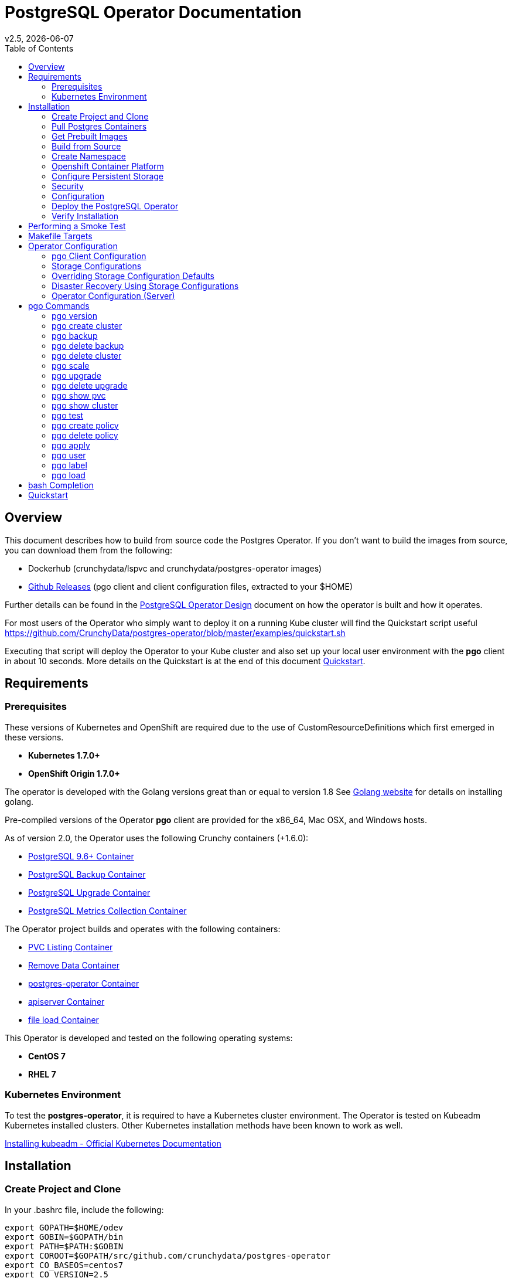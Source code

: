 = PostgreSQL Operator Documentation 
:toc:
v2.5, {docdate}

== Overview

This document describes how to build from source code the
Postgres Operator.  If you don't want to build the images
from source, you can download them from the following:

 * Dockerhub (crunchydata/lspvc and crunchydata/postgres-operator images)
 * link:https://github.com/CrunchyData/postgres-operator/releases[Github Releases]  (pgo client and client configuration files, extracted to your $HOME)

Further details can be found in the link:design.asciidoc[PostgreSQL Operator Design] document on
how the operator is built and how it operates.

For most users of the Operator who simply want to deploy 
it on a running Kube cluster will find the Quickstart
script useful https://github.com/CrunchyData/postgres-operator/blob/master/examples/quickstart.sh

Executing that script will deploy the Operator to your Kube
cluster and also set up your local user environment with the
*pgo* client in about 10 seconds.  More details on the Quickstart
is at the end of this document <<Quickstart>>.


== Requirements

=== Prerequisites

These versions of Kubernetes and OpenShift are required due to the use of CustomResourceDefinitions which first emerged in
these versions.

* *Kubernetes 1.7.0+*
* *OpenShift Origin 1.7.0+*

The operator is developed with the Golang versions great than or equal to version 1.8  See
link:https://golang.org/dl/[Golang website] for details on installing golang. 

Pre-compiled versions of the Operator *pgo* client are provided for the x86_64, Mac OSX, and Windows hosts.

As of version 2.0, the Operator uses the following Crunchy containers (+1.6.0):

* link:https://hub.docker.com/r/crunchydata/crunchy-postgres/[PostgreSQL 9.6+ Container]
* link:https://hub.docker.com/r/crunchydata/crunchy-backup/[PostgreSQL Backup Container]
* link:https://hub.docker.com/r/crunchydata/crunchy-upgrade/[PostgreSQL Upgrade Container]
* link:https://hub.docker.com/r/crunchydata/crunchy-collect/[PostgreSQL Metrics Collection Container]

The Operator project builds and operates with the following containers:

* link:https://hub.docker.com/r/crunchydata/pgo-lspvc/[PVC Listing Container]
* link:https://hub.docker.com/r/crunchydata/pgo-rmdata/[Remove Data Container]
* link:https://hub.docker.com/r/crunchydata/postgres-operator/[postgres-operator Container]
* link:https://hub.docker.com/r/crunchydata/pgo-apiserver/[apiserver Container]
* link:https://hub.docker.com/r/crunchydata/pgo-load/[file load Container]

This Operator is developed and tested on the following operating systems:

* *CentOS 7*
* *RHEL 7*

=== Kubernetes Environment

To test the *postgres-operator*, it is required to have a Kubernetes cluster
environment.  The Operator is tested on Kubeadm Kubernetes installed clusters.  Other Kubernetes installation methods have been known to work as well.

link:https://kubernetes.io/docs/setup/independent/install-kubeadm/[Installing kubeadm - Official Kubernetes Documentation]

== Installation

=== Create Project and Clone

In your .bashrc file, include the following:
....
export GOPATH=$HOME/odev
export GOBIN=$GOPATH/bin
export PATH=$PATH:$GOBIN
export COROOT=$GOPATH/src/github.com/crunchydata/postgres-operator
export CO_BASEOS=centos7
export CO_VERSION=2.5
export CO_IMAGE_PREFIX=crunchydata
export CO_IMAGE_TAG=$CO_BASEOS-$CO_VERSION
export CO_NAMESPACE=demo
export CO_CMD=kubectl
export CO_APISERVER_URL=https://postgres-operator:8443
export PGO_CA_CERT=$COROOT/conf/apiserver/server.crt
export PGO_CLIENT_CERT=$COROOT/conf/apiserver/server.crt
export PGO_CLIENT_KEY=$COROOT/conf/apiserver/server.key
....

The value of CO_IMAGE_PREFIX is used to prefix the Operator
Docker images.  For example, set this environment variable
to where you have your Operator images loaded either locally (crunchydata)
or a private Docker registry (e.g. kubeadm-master:5000/crunchydata).

The value of CO_APISERVER_URL is used by the *pgo* client to connect
to the postgres-operator *apiserver*.  This URL should include
either a DNS name for the postgres-operator service or it's Service
IP address.

Next, set up a project directory structure and pull down the project:
....
mkdir -p $HOME/odev/src $HOME/odev/bin $HOME/odev/pkg
mkdir -p $GOPATH/src/github.com/crunchydata/
cd $GOPATH/src/github.com/crunchydata
git clone https://github.com/CrunchyData/postgres-operator.git
cd postgres-operator
git checkout 2.5
....

At this point, you can choose one of three options to install the postgres-operator
itself:

* link:https://github.com/CrunchyData/postgres-operator/blob/master/docs/operator-docs.asciidoc#get-prebuilt-images[Get Pre-built Images]
* link:https://github.com/CrunchyData/postgres-operator/blob/master/docs/operator-docs.asciidoc#build-from-source[Build from source]
* link:https://github.com/CrunchyData/postgres-operator/blob/master/docs/operator-docs.asciidoc#Quickstart[Quickstart]

=== Pull Postgres Containers

The Operator works with the Crunchy Container Suite
containers, you can pre-pull them as follows:

For PostgreSQL version 10.1:
....
docker pull crunchydata/crunchy-postgres:centos7-10.2-1.8.0
docker pull crunchydata/crunchy-backup:centos7-10.2-1.8.0
docker pull crunchydata/crunchy-upgrade:centos7-10.2-1.8.0
....

For PostgreSQL version 9.6:
....
docker pull crunchydata/crunchy-postgres:centos7-9.6.6-1.7.1
docker pull crunchydata/crunchy-backup:centos7-9.6.6-1.7.1
docker pull crunchydata/crunchy-upgrade:centos7-9.6.6-1.7.1
....

=== Get Prebuilt Images

At this point if you want to avoid building the images and binary
from source, you can pull down the Docker images as follows:
....
docker pull crunchydata/pgo-lspvc:centos7-2.5
docker pull crunchydata/pgo-load:centos7-2.5
docker pull crunchydata/pgo-rmdata:centos7-2.5
docker pull crunchydata/postgres-operator:centos7-2.5
docker pull crunchydata/pgo-apiserver:centos7-2.5
....

Next get the *pgo* client, go to the Releases page and download the tar ball, uncompress it into your $HOME directory:
....
cd $HOME
wget https://github.com/CrunchyData/postgres-operator/releases/download/2.5/postgres-operator.2.5.tar.gz
tar xvzf ./postgres-operator.2.5.tar.gz
....

Lastly, add the *pgo* client into your PATH.

You are now ready to Deploy the operator to your Kube system.

=== Build from Source

Install a golang compiler, this can be done with either
your package manager or by following directions
from https://golang.org/dl/.  The operator is currently built
using golang version 1.8.X but also runs using golang version 1.9.X

Then install the project library dependencies, the godep dependency manager is used
as follows:
....
cd $COROOT
make setup
....

==== Compiling the PostgreSQL Operator
....
cd $COROOT
make all
which pgo
....

=== Create Namespace

This example is based on a kubeadm installation with the admin
user being already created. The example below assumes the cluster name is *kubernetes* and the cluster default user is *kubernetes-admin*.
....
kubectl create -f $COROOT/examples/demo-namespace.json
kubectl get namespaces
....
then set your context to the new demo namespace
....
sudo chmod o+w /etc/kubernetes
sudo chmod o+w /etc/kubernetes/admin.conf
kubectl config set-context demo --namespace=demo --cluster=kubernetes --user=kubernetes-admin
kubectl config use-context demo
kubectl config current-context
....

Permissions are granted to the Operator by means of a 
Service Account called *postgres-operator*.  That service
account is added to the Operator deployment.

The postgres-operator service account is granted cluster-admin
priviledges using a cluster role binding *postgres-operator-cluster-role-binding*.

See link:https://kubernetes.io/docs/admin/authorization/rbac/[here] for more
details on how to enable RBAC roles and modify the scope of the permissions
to suit your needs.

The sample service account and cluster role bindings specify
the *demo* namespace.  Edit the yaml definitions of these to match
the namespace you are deploying the operator into.

If you are not using the *demo* namespace, you will edit the following:

 * $COROOT/conf/apiserver/pgo.yaml
 * $COROOT/deploy/service-account.yaml
 * $COROOT/deploy/cluster-role-binding.yaml

likewise, specify your *CO_NAMESPACE* environment variable:

....
export CO_NAMESPACE=demo
....

=== Openshift Container Platform

To run the Operator on Openshift Container Platform note the following:

 * Openshift Container Platform 3.7 or greater is required since the Operator is based on Custom Resource Definitions which were first supported in OCP starting with version 3.7
 * the Openshift Project is synonymous with the CO_NAMESPACE environment variable setting
 * the OC_CMD environment variable should be set to *oc* when operating in an Openshift environment

=== Configure Persistent Storage

The default Operator configuration is defined to use a HostPath
persistence configuration.  

There are example scripts provided that will create PV and PVC resources
that can be used in your testing. 

These example scripts can create sample HostPath and NFS volumes. 

To create sample HostPath Persistent Volumes and CLaims use the following scripts:
....
cd $COROOT/pv
./create-pv.sh
....

=== Security
==== Configure Basic Authentication

Starting in Operator version 2.3, Basic Authentication is required by the *apiserver*.
You will configure the *pgo* client to specify a basic authentication
username and password by creating a file in the user's home
directory named *.pgouser* that looks similar to this, containing only a single line:
....
testuser:testpass
....

This example specifies a username of *testuser* and a password of
*testpass*.  These values will be read by the *pgo* client and passed
to the *apiserver* on each REST API call.

For the *apiserver*, a list of usernames and passwords is
specified in the *apiserver-conf* ConfigMap.  The values specified
in a deployment are found in the following location:
....
$COROOT/conf/apiserver/pgouser
....

The sample configuration for *pgouser* is as follows:
....
username:password
testuser:testpass
....

Modify these values to be unique to your environment.  

If the username and password passed by clients to the *apiserver* do
not match, the REST call will fail and a log message will be produced
in the *apiserver* container log.  The client will receive a 401 http
status code if they are not able to authenticate.

If the *pgouser* file is not found in the home directory of the *pgo* user
then the next searched location is */etc/pgo/pgouser*, and if not found
there then lastly the *PGOUSER* environment variable is searched for
a path to the basic authentication file.

You can turn off Basic Authentication entirely if you set
the BasicAuth setting in the pgo.yaml configuration file to false.

==== Configure TLS

As of Operator 2.3, TLS is used to secure communications to
the *apiserver*.  Sample keys/certs used by TLS are found
here:
....
$COROOT/conf/apiserver/server.crt
$COROOT/conf/apiserver/server.key
....

If you want to generate your own keys, you can use the script found in:
....
$COROOT/bin/make-certs.sh
....

The *pgo* client is required to use keys to connect to the *apiserver*.
Specify the keys to *pgo* by setting the following environment
variables:
....
export PGO_CA_CERT=$COROOT/conf/apiserver/server.crt
export PGO_CLIENT_CERT=$COROOT/conf/apiserver/server.crt
export PGO_CLIENT_KEY=$COROOT/conf/apiserver/server.key
....

The sample server keys are used as the client keys, adjust to suit
your requirements.

For the *apiserver* TLS configuration, the keys are included
in the *apiserver-conf* configMap when the *apiserver* is deployed.
See the $COROOT/deploy/deploy.sh script which is where the
configMap is created.

The *apiserver* listens on port 8443 (e.g. https://postgres-operator:8443).

You can set *InsecureSkipVerify* to true if you set the NO_TLS_VERIFY
environment variable in the *deployment.json* file to *true*.  By default
this value is set to *false* if you do not specify a value.

==== PostgreSQL Passwords

PostgreSQL passwords are defined in Secrets starting with release
2.5.  When the *pgo-apiserver* starts, it will read the passwords
to be used for PostgresSQL clusters from the following Kube Secrets:
 * pgo-postgres-user-pass
 * pgo-primary-user-pass
 * pgo-testuser-user-pass

The defaults for these Secrets are set in the *create-secrets.sh* script
which is executed during the postgres-operator deployment. 

=== Configuration

The *apiserver* uses the following  configuration files found in $COROOT/conf/apiserver to determine how the Operator will provision PostgreSQL containers:
....
$COROOT/conf/apiserver/pgo.yaml
$COROOT/conf/apiserver/pgo.lspvc-template.json
$COROOT/conf/apiserver/pgo.load-template.json
....

Note that the default *pgo.yaml* file assumes you are going to use *HostPath* Persistent Volumes for
your storage configuration.  Adjust this file for NFS or other storage configurations.

Note that the *pgo.yaml* configuration file assumes your Kubernetes configuration file is located in */etc/kubernetes/admin.conf*.  Update this kubeconfig
path to match your local Kubernetes configuration file location. 

The version of PostgreSQL container the Operator will deploy is determined
by the *CCPImageTag* setting in the *$COROOT/conf/apiserver/pgo.yaml* 
configuration file.  By default, this value is set to the latest
release of the Crunchy Container Suite.

More in-depth explanations of postgres operator configurations are available below.

=== Deploy the PostgreSQL Operator
*NOTE*: This will create and use */data* on your
local system as the persistent store for the operator to use
for its persistent volume.
....
cd $COROOT
make deployoperator
kubectl get pod -l 'name=postgres-operator'
....

You should see output similar to:
....
NAME                                 READY     STATUS    RESTARTS   AGE
postgres-operator-7f8db87c7b-4tk52   2/2       Running   0          8s
....

This output shows that both the *apiserver* and *postgres-operator* containers
are in ready state and the pod is running.

You can find the operator service IP address as follows:
....
kubectl get service postgres-operator
NAME                TYPE        CLUSTER-IP      EXTERNAL-IP   PORT(S)             AGE
postgres-operator   ClusterIP   10.105.56.167   <none>        8080/TCP,8443/TCP   1m
....

In this example, the *apiserver* is reachable at *https://10.105.56.167:8443*.


When you first run the operator, it will create the required
CustomResourceDefinitions. You can view these as follows:

....
kubectl get crd
....

Strategies for deploying the operator can be found in the link:design.asciidoc[PostgreSQL Operator Design] document.


=== Verify Installation

When you first run the operator, it will look for the presence of the 
predefined custom resource definitions, and create them if not found. 
The best way to verify a successful deployment of the Operator is by 
viewing these custom resource definitions:

....
kubectl get crd
kubectl get pgclusters
kubectl get pgbackups
kubectl get pgupgrades
kubectl get pgpolicies
kubectl get pgtasks
....

At this point, you should be ready to start using the *pgo* client!  Be
sure to set the environment variable *CO_APISERVER_URL* to the DNS
name of the *postgres-operator* service or to the IP address of the
*postgres-operator* service IP address.  For example:

....
export CO_APISERVER_URL=https://10.105.56.167:8443
....

or if you have DNS configured on your client host:
....
export CO_APISERVER_URL=https://postgres-operator.demo.svc.cluster.local:8443
....


== Performing a Smoke Test

A simple *smoke test* of the postgres operator includes testing
the following:

 * get version information (*pgo version*)
 * create a cluster (*pgo create cluster testcluster*)
 * scale a cluster (*pgo scale testcluster --replica-count=1*)
 * show a cluster (*pgo show cluster testcluster*)
 * show all clusters (*pgo show cluster all*)
 * backup a cluster (*pgo backup testcluster*)
 * show backup of cluster (*pgo show backup testcluster*)
 * show backup pvc of cluster (*pgo show pvc testcluster-backup-pvc*)
 * restore a cluster (*pgo create cluster restoredcluster --backup-pvc=testcluster-backup-pvc --backup-path=testcluster-backups/2017-01-01-01-01-01 --secret-from=testcluster*)
 * test a cluster (*pgo test restoredcluster*)
 * minor upgrade a cluster (*pgo upgrade testcluster*)
 * major upgrade a cluster (*pgo upgrade testcluster --upgrade-type=major*)
 * delete a cluster (*pgo delete cluster testcluster --delete-data --delete-backups*)
 * create a policy from local file (*pgo create policy policy1 --in-file=./examples/policy/policy1.sql*)
 * create a policy from git repo (*pgo create policy gitpolicy --url=https://github.com/CrunchyData/postgres-operator/blob/master/examples/policy/gitpolicy.sql*)
 * repeat testing using emptydir storage type
 * repeat testing using create storage type
 * repeat testing using existing storage type
 * create a series of clusters  (*pgo create cluster myseries --series=2*)
 * apply labels at cluster creation (*pgo create cluster xraydb --series=2 --labels=project=xray*)
 * apply a label to an existing set of clusters (*pgo label --label=env=research --selector=project=xray*)
 * create a user for a given cluster (*pgo user --add-user=user0 --valid-days=30 --managed --db=userdb --selector=name=xraydb0*)
 * load a csv file into a cluster (*pgo load --load-config=./sample-load-config.json --selector=project=xray*)
 * extend a user's password allowed age (*pgo user --change-password=user0 --valid-days=10 --selector=name=xraydb1*)
 * drop user access (*pgo user --delete-user=user2 --selector=project=xray*)
 * check password age (*pgo user --expired=10 --selector=project=xray*)
 * backup an entire project (*pgo backup --selector=project=xray*)
 * delete an entire project (*pgo delete cluster --selector=project=xray*)
 * create a cluster with a crunchy-collect sidecar(*pgo create cluster testcluster --metrics*)

More detailed explanations of the commands can be found below <<pgo Commands>>.

== Makefile Targets

The following table describes the Makefile targets:
.Makefile Targets
[width="40%",frame="topbot",options="header,footer"]
|======================
|Target | Description
|all        | compile all binaries and build all images
|setup        | fetch the dependent packages required to build with
|deployoperator        | deploy the Operator (apiserver and postgers-operator) to Kubernetes
|main        | compile the postgres-operator 
|runmain        | locally execute the postgres-operator
|pgo        | build the pgo binary
|runpgo        | run the pgo binary 
|runapiserver        | run the apiserver binary outside of Kube
|clean        | remove binaries and compiled packages, restore dependencies
|operatorimage        | compile and build the postgres-operator Docker image
|apiserverimage        | compile and build the apiserver Docker image
|lsimage        | build the lspvc Docker image
|loadimage        | build the file load Docker image
|rmdataimage        | build the data deletion Docker image
|release        | build the postgres-operator release
|======================


== Operator Configuration

This document describes the configuration options
for the *PostgreSQL operator*.

=== pgo Client Configuration

Starting with Operator version 2.1, the *pgo.yaml* configuration
file is used solely by the *apiserver* and has no effect on the *pgo* client.  With this change, the Operator configuration is centralized to
the *apiserver* container which is deployed alongside the *postgres-operator* container.

Sample Operator configuration files for various storage configurations are located in the $COROOT/examples directory.

To configure the Operator, modify the settings found in
*$COROOT/conf/apiserver/pgo.yaml* to meet your project needs.  Typically
you will modify the storage and namespace settings.

==== pgo Configuration Format

The default pgo configuration file, included in
*$COROOT/conf/apiserver/pgo.yaml*, looks like this:

[source,yaml]
....
Namespace:  demo
Cluster:
  CCPImageTag:  centos7-10.2-1.8.0
  Port:  5432
  User:  testuser
  Database:  userdb
  PasswordAgeDays:  60
  PasswordLength:  8
  Strategy:  1
  Replicas:  0
PrimaryStorage: storage1
BackupStorage: storage1
ReplicaStorage: storage1
Storage:
  storage1:
    AccessMode:  ReadWriteMany
    Size:  200M
    StorageType:  create
  storage2:
    AccessMode:  ReadWriteMany
    Size:  333M
    StorageType:  create
  storage3:
    AccessMode:  ReadWriteMany
    Size:  440M
    StorageType:  create
Pgo:
  Audit:  false
  Metrics:  false
  LSPVCTemplate:  /config/pgo.lspvc-template.json
  CSVLoadTemplate:  /config/pgo.load-template.json
  COImagePrefix:  crunchydata
  COImageTag:  centos7-2.5
  Debug:  true
....

Values in the pgo configuration file have the following meaning:

.pgo Configuration File Definitions
[width="90%",cols="m,2",frame="topbot",options="header"]
|======================
|Setting | Definition
|Namespace        | the namespace the Operator will run within
|Cluster.CCPImageTag        |newly created containers will be based on this image version (e.g. centos7-10.1-1.7.0), unless you override it using the --ccp-image-tag command line flag
|Cluster.Port        | the PostgreSQL port to use for new containers (e.g. 5432)
|Cluster.User        | the PostgreSQL normal user name
|Cluster.Strategy        | sets the deployment strategy to be used for deploying a cluster, currently there is only strategy *1*
|Cluster.Replicas        | the number of cluster replicas to create for newly created clusters
|Cluster.Policies        | optional, list of policies to apply to a newly created cluster, comma separated, must be valid policies in the catalog
|Cluster.PasswordAgeDays        | optional, if set, will set the VALID UNTIL date on passwords to this many days in the future when creating users or setting passwords, defaults to 365 days
|Cluster.PasswordLength        | optional, if set, will determine the password length used when creating passwords, defaults to 8
|PrimaryStorage    |required, the value of the storage configuration to use for the primary PostgreSQL deployment 
|BackupStorage    |required, the value of the storage configuration to use for backups
|ReplicaStorage    |required, the value of the storage configuration to use for the replica PostgreSQL deployments
|Storage.storage1.StorageClass        |for a dynamic storage type, you can specify the storage class used for storage provisioning(e.g. standard, gold, fast)
|Storage.storage1.AccessMode        |the access mode for new PVCs (e.g. ReadWriteMany, ReadWriteOnce, ReadOnlyMany). See below for descriptions of these.
|Storage.storage1.Size        |the size to use when creating new PVCs (e.g. 100M, 1Gi)
|Storage.storage1.StorageType        |supported values are either *dynamic*, *existing*, *create*, or *emptydir*, if not supplied, *emptydir* is used
|Storage.storage1.Fsgroup        | optional, if set, will cause a *SecurityContext* and *fsGroup* attributes to be added to generated Pod and Deployment definitions
|Storage.storage1.SupplementalGroups        | optional, if set, will cause a SecurityContext to be added to generated Pod and Deployment definitions
|Pgo.LSPVCTemplate        | the PVC lspvc template file that lists PVC contents
|Pgo.LoadTemplate        | the load template file used for load jobs
|Pgo.COImagePrefix        | image tag prefix to use for the Operator containers
|Pgo.COImageTag        | image tag to use for the Operator containers
|Pgo.Audit        | boolean, if set to true will cause each apiserver call to be logged with an *audit* marking
|Pgo.Metrics        | boolean, if set to true will cause each new cluster to include crunchy-collect as a sidecar container for metrics collection, if set to false (default), users can still add metrics on a cluster-by-cluster basis using the pgo command flag --metrics
|======================

=== Storage Configurations

Starting with release 2.5, you can now define n-number of Storage configurations
within the *pgo.yaml* file.  Those Storage configurations follow these conventions:

 * they must have lowercase name (e.g. storage1)
 * they must be unique names (e.g. mydrstorage, faststorage, slowstorage)

These Storage configurations are referenced in the BcakupStorage, ReplicaStorage,
and PrimaryStorage configuration values.  However, there are command line
options in the *pgo* client that will let a user override these default global
values to offer you the user a way to specify very targeted storage configurations
when needed (e.g. disaster recovery storage for certain backups).

You can set the storage AccessMode values to the following:

* *ReadWriteMany* - mounts the volume as read-write by many nodes
* *ReadWriteOnce* - mounts the PVC as read-write by a single node
* *ReadOnlyMany* - mounts the PVC as read-only by many nodes

These Storage configurations are validated when the *pgo-apiserver* starts, if a
non-valid configuration is found, the apiserver will abort.  These Storage values are
only read at apiserver start time.

=== Overriding Storage Configuration Defaults

....
pgo create cluster testcluster --storage-config=bigdisk
....

That example will create a cluster and specify a storage configuration
of *bigdisk* to be used for the primary database storage, the replica
storage will default to the value of ReplicaStorage as specified
in *pgo.yaml*.

....
pgo create cluster testcluster2 --storage-config=fastdisk --replica-storage-config=slowdisk
....

That example will create a cluster and specify a storage configuration
of *fastdisk* to be used for the primary database storage, the replica
storage will use the storage configuration *slowdisk*.  

....
pgo backup testcluster --storage-config=offsitestorage
....

That example will create a backup and use the *offsitestorage* 
storage configuration for persisting the backup.

=== Disaster Recovery Using Storage Configurations

A simple support for disaster recovery can be obtained
by leveraging network storage, Kube storage classes, and
the storage configuration options within the Operator.

For example, if you define a Kube storage class that refers
to a storage backend that is running within your disaster recovery
site, and then use that storage class as a storage configuration
for your backups, you essentially have moved your backup files
automatically to your DR site thanks to network storage.

image::Operator-DR-Storage.png?raw=true[]

=== Operator Configuration (Server)

The operator is run as a Kubernetes Deployment on the Kubernetes cluster
within a namespace.

Execute the Makefile target *deployoperator* to deploy the Operator.

You can also create NFS PV(s) using the create-pv-nfs.sh script.

To enable DEBUG messages from the operator pod, set the *Debug* environment
variable to *true* within its deployment file *deployment.json*.

==== Operator Templates

The database and cluster Kubernetes objects that get created by the operator
are based on json templates that are added into the operator deployment
by means of a mounted volume.

The templates are located in the *$COROOT/conf/postgres-operator* directory
and get added into a config map which is mounted by the operator deployment.

==== Persistence

Different ways of handling storage are specified by a user in
the *.pgo.yaml* configuration file by specifying values within
the ReplicaStorage, PrimaryStorage, and BackupStorage settings.

The following StorageType values are possible:

 * *dynamic* - this will allow for dynamic provisioning of storage using a StorageClass.
 * *existing* - This setting allows you to use a PVC that already exists.
 For example, if you have a NFS volume mounted to a PVC, all PostgreSQL clusters
 can write to that NFS volume mount via a common PVC. When set, the Name
 setting is used for the PVC.
 * *create* - This setting allows for the creation of a new PVC for
 each PostgreSQL cluster using a naming convention of *clustername*-pvc*.
 When set, the *Size*, *AccessMode* settings are used in
 constructing the new PVC.
 * *emptydir* - If a StorageType value is not defined, *emptydir* is used by default.
 This is a volume type that’s created when a pod is assigned to a node and exists as
 long as that pod remains running on that node; it is deleted as soon as the pod is
 manually deleted or removed from the node.

The operator will create new PVCs using this naming convention:
*dbname-pvc* where *dbname* is the database name you have specified.  For
example, if you run:
....
pgo create cluster example1
....

It will result in a PVC being created named *example1-pvc* and in
the case of a backup job, the pvc is named *example1-backup-pvc*

There are currently 3 sample pgo configuration files provided
for users to use as a starting configuration:

 * pgo.yaml.emptydir - this configuration specifies *emptydir* storage
 to be used for databases
 * pgo.yaml.nfs - this configuration specifies *create* storage to
 be used, this is used for NFS storage for example where you want to
 have a unique PVC created for each database
 * pgo.yaml.dynamic - this configuration specifies *dynamic* storage
 to be used, namely a *storageclass* that refers to a dynamic provisioning
 strorage such as StorageOS or Portworx, or GCE.

== pgo Commands

Prior to using *pgo*, users will need to specify the
*postgres-operator* URL as follows:
....
kubectl get service postgres-operator
NAME                CLUSTER-IP      EXTERNAL-IP   PORT(S)    AGE
postgres-operator   10.104.47.110   <none>        8443/TCP   7m
export CO_APISERVER_URL=https://10.104.47.110:8443
pgo version
....

=== pgo version

To see what version of pgo client and postgres-operator you are
running, use the following:
....
pgo version
....

=== pgo create cluster

To create a database, use the following:
....
pgo create cluster mycluster
....

A more complex example is to create a *series* of clusters such
as:
....
pgo create cluster xraydb --series=3 --labels=project=xray --policies=xrayapp,rlspolicy
....

In the example above, we provision 3 clusters that have a number appended
into their resulting cluster name, apply a user defined label to each
cluster, and also apply user defined policies to each cluster after
they are created.

You can then view that database as:
....
pgo show cluster mydatabase
....

The output will give you the current status of the database pod
and the IP address of the database service.  If you have *postgresql*
installed on your test system you can connect to the
database using the service IP address:
....
psql -h 10.105.121.12 -U postgres postgres
....

You can view *all* databases using the special keyword *all*:
....
pgo show cluster all
....

You can filter the results based on the Postgres Version:
....
pgo show cluster all --version=9.6.2
....

You can also add metrics collection to a cluster by using the *--metrics*
command flag as follows:
....
pgo create cluster testcluster --metrics
....

This command flag causes a *crunchy-collect* container to be added to the
database cluster pod and enables metrics collection on that database pod.
For this to work, you will need to configure the Crunchy metrics
example as found in the Crunchy Container Suite.

New clusters typically pick up the container image version to use
based on the *pgo* configuration file's CCP_IMAGE_TAG setting.  You
can override this value using the *--ccp-image-tag* command line
flag:
....
pgo create cluster mycluster --ccp-image-tag=centos7-9.6.5-1.6.0
....

=== pgo backup

You can start a backup job for a cluster as follows:
....
pgo backup mycluster
....

You can view the backup:
....
pgo show backup mycluster
....

You can view the backup along with a PVC listing:
....
pgo show backup mycluster --show-pvc=true
....

The output of the backup will list the backup snapshots
found in the backup PVC, for example:
....
backup job pods for cluster mycluster...
└── backup-mycluster-63fw1
└── mydatabase

database pod mycluster is found

├── mycluster-backups/2017-03-27-13-54-33
├── mycluster-backups/2017-03-27-13-56-49
└── mycluster-backups/2017-03-27-14-02-38
....

This output is important in that it can let you copy/paste
a backup snapshot path and use it for restoring a database or
essentially cloning a database with an existing backup archive.

For example, to restore a database from a backup archive:
....
pgo create cluster restoredb --backup-path=mycluster-backups/2017-03-27-13-56-49 --backup-pvc=mycluster-pvc --secret-from=mycluster
....

This will create a new database called *restoredb* based on the
backup found in *mycluster-backups/2017-03-27-13-56-49* and the
secrets of the *mycluster* cluster.

Selectors can be used to perform backups as well, for example:
....
pgo backup  --selector=project=xray
....

In this example, any cluster that matches the selector will cause
a backup job to be created.

=== pgo delete backup

To delete a backup enter the following:
....
pgo delete backup mybackup
....

=== pgo delete cluster

You can remove a cluster by running:
....
pgo delete cluster restoredb
....

Note, that this command will not remove the PVC associated with
this cluster. 

Selectors also apply to the delete command as follows:
....
pgo delete cluster  --selector=project=xray
....

This command will cause any cluster matching the selector
to be removed. 

You can remove a cluster and it's data files by running:
....
pgo delete cluster restoredb --delete-data
....

You can remove a cluster, it's data files, and all backups by running:
....
pgo delete cluster restoredb --delete-data --delete-backups
....


=== pgo scale

When you create a Cluster, you will see in the output a variety of Kubernetes objects were created including:

 * a Deployment holding the master PostgreSQL database
 * a Deployment holding the replica PostgreSQL database
 * a service for the master database
 * a service for the replica databases

Since Postgres is a single-master database by design, the master
Deployment is set to a replica count of 1, it can not scale beyond 1.

The replica Deployment is set to an initial value of 0, you will
see there are 0 replica databases running.  Those replica databases
are in read-only mode, but you can scale up the number of replicas
beyond 0 if you need higher read scaling.  To set the number of 
replicas issue the following command:
....
pgo scale mycluster --replica-count=1
....

There are 2 service connections available to the postgres cluster, one is
to the master database which allows read-write SQL processing, and
the other is to the set of read-only replica databases.  The replica
service performs round-robin load balancing to the replica databases.

You can connect to the master database and verify that it is replicating
to the replica databases as follows:
....
psql -h 10.107.180.159 -U postgres postgres -c 'table pg_stat_replication'
....

You can view *all* clusters using the special keyword *all*:
....
pgo show cluster all
....

You can filter the results by Postgres version:
....
pgo show cluster all --version=9.6.2
....


=== pgo upgrade

You can perform a minor Postgres version upgrade
of either a database or cluster as follows:
....
pgo upgrade mycluster
....

When you run this command, it will cause the operator
to delete the existing containers of the database or cluster
and recreate them using the currently defined Postgres
container image specified in your pgo configuration file.

The database data files remain untouched, only the container
is updated, this will upgrade your Postgres server version only.

You can perform a major Postgres version upgrade
of either a database or cluster as follows:
....
pgo upgrade mycluster --upgrade-type=major
....

When you run this command, it will cause the operator
to delete the existing containers of the database or cluster
and recreate them using the currently defined Postgres
container image specified in your pgo configuration file.

The database data files are converted to the new major Postgres
version as specified by the current Postgres image version
in your pgo configuration file.  

In this scenario, the upgrade is performed by the Postgres
pg_upgrade utility which is containerized in the *crunchydata/crunchy-upgrade*
container.  The operator will create a Job which runs the upgrade container,
using the existing Postgres database files as input, and output
the updated database files to a new PVC.

Once the upgrade job is completed, the operator will create the
original database or cluster container mounted with the new PVC
which contains the upgraded database files.

As the upgrade is processed, the status of the *pgupgrade* CRD is
updated to give the user some insight into how the upgrade is
proceeding.  Upgrades like this can take a long time if your
database is large.  The operator creates a watch on the upgrade
job to know when and how to proceed.

Likewise, you can upgrade the cluster using a command line flag:
....
pgo upgrade mycluster --ccp-image-tag=centos7-9.6.6-1.7.0
pgo upgrade mycluster --upgrade-type=major --ccp-image-tag=centos7-9.6.6-1.7.0
....


=== pgo delete upgrade

To remove an upgrade CRD, issue the following:
....
pgo delete upgrade
....

=== pgo show pvc

You can view the files on a PVC as follows:
....
pgo show pvc mycluster-pvc
....

In this example, the PVC is *mycluster-pvc*.  This command is useful
in some cases to examine what files are on a given PVC.

In the case where you want to list a specific path on a PVC
you can specify the path option as follows:
....
pgo show pvc mycluster-pvc --pvc-root=mycluster-backups
....

=== pgo show cluster

You can view the passwords used by the cluster as follows:
....
pgo show cluster mycluster --show-secrets=true
....

Passwords are generated if not specified in your *pgo* configuration.

=== pgo test

You can test the database connections to a cluster:
....
pgo test mycluster
....

This command will test each service defined for the cluster using
the postgres, master, and normal user accounts defined for the
cluster.  The cluster credentials are accessed and used to test
the database connections.  The equivalent *psql* command is printed
out as connections are tried, along with the connection status.

=== pgo create policy

To create a policy use the following syntax:
....
pgo create policy policy1 --in-file=/tmp/policy1.sql
pgo create policy policy1 --url=https://someurl/policy1.sql
....

When you execute this command, it will create a policy named *policy1*
using the input file */tmp/policy1.sql* as input.  It will create
on the server a PgPolicy CRD with the name *policy1* that you can 
examine as follows:

....
kubectl get pgpolicies policy1 -o json
....

Policies get automatically applied to any cluster you create if 
you define in your *pgo.yaml* configuration a CLUSTER.POLICIES
value.  Policy SQL is executed as the *postgres* user.  

To view policies:
....
pgo show policy all
....

=== pgo delete policy

To delete a policy use the following form:
....
pgo delete policy policy1
....

=== pgo apply

To apply an existing policy to a set of clusters, issue
a command like this:
....
pgo apply policy1 --selector=name=mycluster
....

When you execute this command, it will look up clusters that
have a label value of *name=mycluster* and then it will apply
the *policy1* label to that cluster and execute the policy
SQL against that cluster using the *postgres* user account.

WARNING:  policies are executed as the superuser in PostgreSQL therefore
take caution when using them.

=== pgo user

To create a new Postgres user to the *mycluster* cluster, execute:
....
pgo user --add-user=sally --selector=name=mycluster
....

To delete a Postgres user in the *mycluster* cluster, execute:
....
pgo user --delete-user=sally --selector=name=mycluster
....

To delete that user in all clusters:
....
pgo user --delete-user=sally 
....

To change the password for a user in the *mycluster* cluster:
....
pgo user --change-password=sally --selector=name=mycluster
....

The password is generated and applied to the user sally.

To see user passwords that have expired past a certain number
of days in the *mycluster* cluster:
....
pgo user --expired=7 --selector=name=mycluster
....

To assign users to a cluster:
....
pgo user --add-user=user1 --valid-days=30 --managed --db=userdb --selector=name=xraydb1
....

In this example, a user named *user1* is created with a *valid until* password date set to expire in 30 days.  That user will be granted access to the *userdb* database.  This user account also will have an associated *secret* created to hold the password that was generated for this user.  Any clusters that match the selector value will have this user created on it.

To change a user password:
....
pgo user --change-password=user1 --valid-days=10 --selector=name=xray1
....

In this example, a user named *user1* has its password changed to a generated
value and the *valid until* expiration date set to 10 days from now, this
command will take effect across all clusters that match the selector.  If you
specify *valid-days=-1* it will mean the password will not expire (e.g. infinity).

To drop a user:
....
pgo user --delete-user=user3   --selector=project=xray
....

To see which passwords are set to expire in a given number of days:
....
pgo user --expired=10  --selector=project=xray
....

In this example, any clusters that match the selector are queried to see
if any users are set to expire in 10 days.

To update expired passwords in a cluster:
....
pgo user --update-passwords --selector=name=mycluster
....

=== pgo label

You can apply a user defined label to a cluster as follows:
....
pgo label --label=env=research  --selector=project=xray
....

In this example, we apply a label of *env=research* to any
clusters that have an existing label of *project=xray* applied.

=== pgo load

A CSV file loading capability is supported currently.  You can
test that by creating a SQL Policy which will create a database
table that will be loaded with the CSV data.  For example:

....
pgo create policy xrayapp --in-file=$COROOT/examples/policy/xrayapp.sql
....

Then you can load a sample CSV file into a database as follows:

....
pgo load --load-config=$COROOT/examples/sample-load-config.json  --selector=name=mycluster
....

The loading is based on a load definition found in the *sample-load-config.json* file.  In that file, the data to be loaded is specified. When the *pgo load* command is executed, Jobs will be created to perform the loading for each cluster that matches the selector filter.

If you include the *--policies* flag, any specified policies will be applied prior to the data being loaded.  For
example:
....
pgo load --policies="rlspolicy,xrayapp" --load-config=$COROOT/examples/sample-load-config.json --selector=name=mycluster 
....

Likewise you can load a sample json file into a database as follows:
....
pgo load --policies=jsonload --load-config=$COROOT/examples/sample-json-load-config.json  --selector=name=mycluster
....

The load configuration file has the following YAML attributes:

.Load Configuration File Definitions
[width="90%",cols="m,2",frame="topbot",options="header"]
|======================
|COImagePrefix|  the pgo-load image prefix to use for the load job
|COImageTag|  the pgo-load image tag to use for the load job
|DbDatabase|  the database schema to use for loading the data
|DbUser|  the database user to use for loading the data
|DbPort|  the database port of the database to load
|TableToLoad|  the PostgreSQL table to load
|FilePath|  the name of the file to be loaded
|FileType|  either csv or json, determines the type of data to be loaded
|PVCName|  the name of the PVC that holds the data file to be loaded
|SecurityContext| either fsGroup or SupplementalGroup values
|======================

== bash Completion

There is a bash completion file that is included for users to try, this
is located in the repo at *example/pgo-bash-completion*.  To use it, copy
that file to /etc/bash_completion.d/pgo, and log out and back into your
bash shell to try it out.   


== Quickstart

The *quickstart.sh* script will allow users to set up a Postgres Operator quickly.
This script is tested on GKE but can be used for other Kube environments as
well.

The script requires a few things in order to work:

 * wget utility installed
 * kubectl utility installed

Executing the script will give you a default Operator deployment
that assumes *dynamic* storage and a storage class named *standard*, 
things that GKE provides.

The script performs the following:

 * downloads the Operator configuration files
 * sets the $HOME/.pgouser file to default settings
 * deploys the Operator Deployment
 * sets your .bashrc to include the Operator environment variables
 * sets your $HOME/.bash_completion file to be the *pgo* bash_completion file

Our plans are to provide other more customized versions of the Quickstart script
over time, as well as support Mac and Windows versions of the script.
